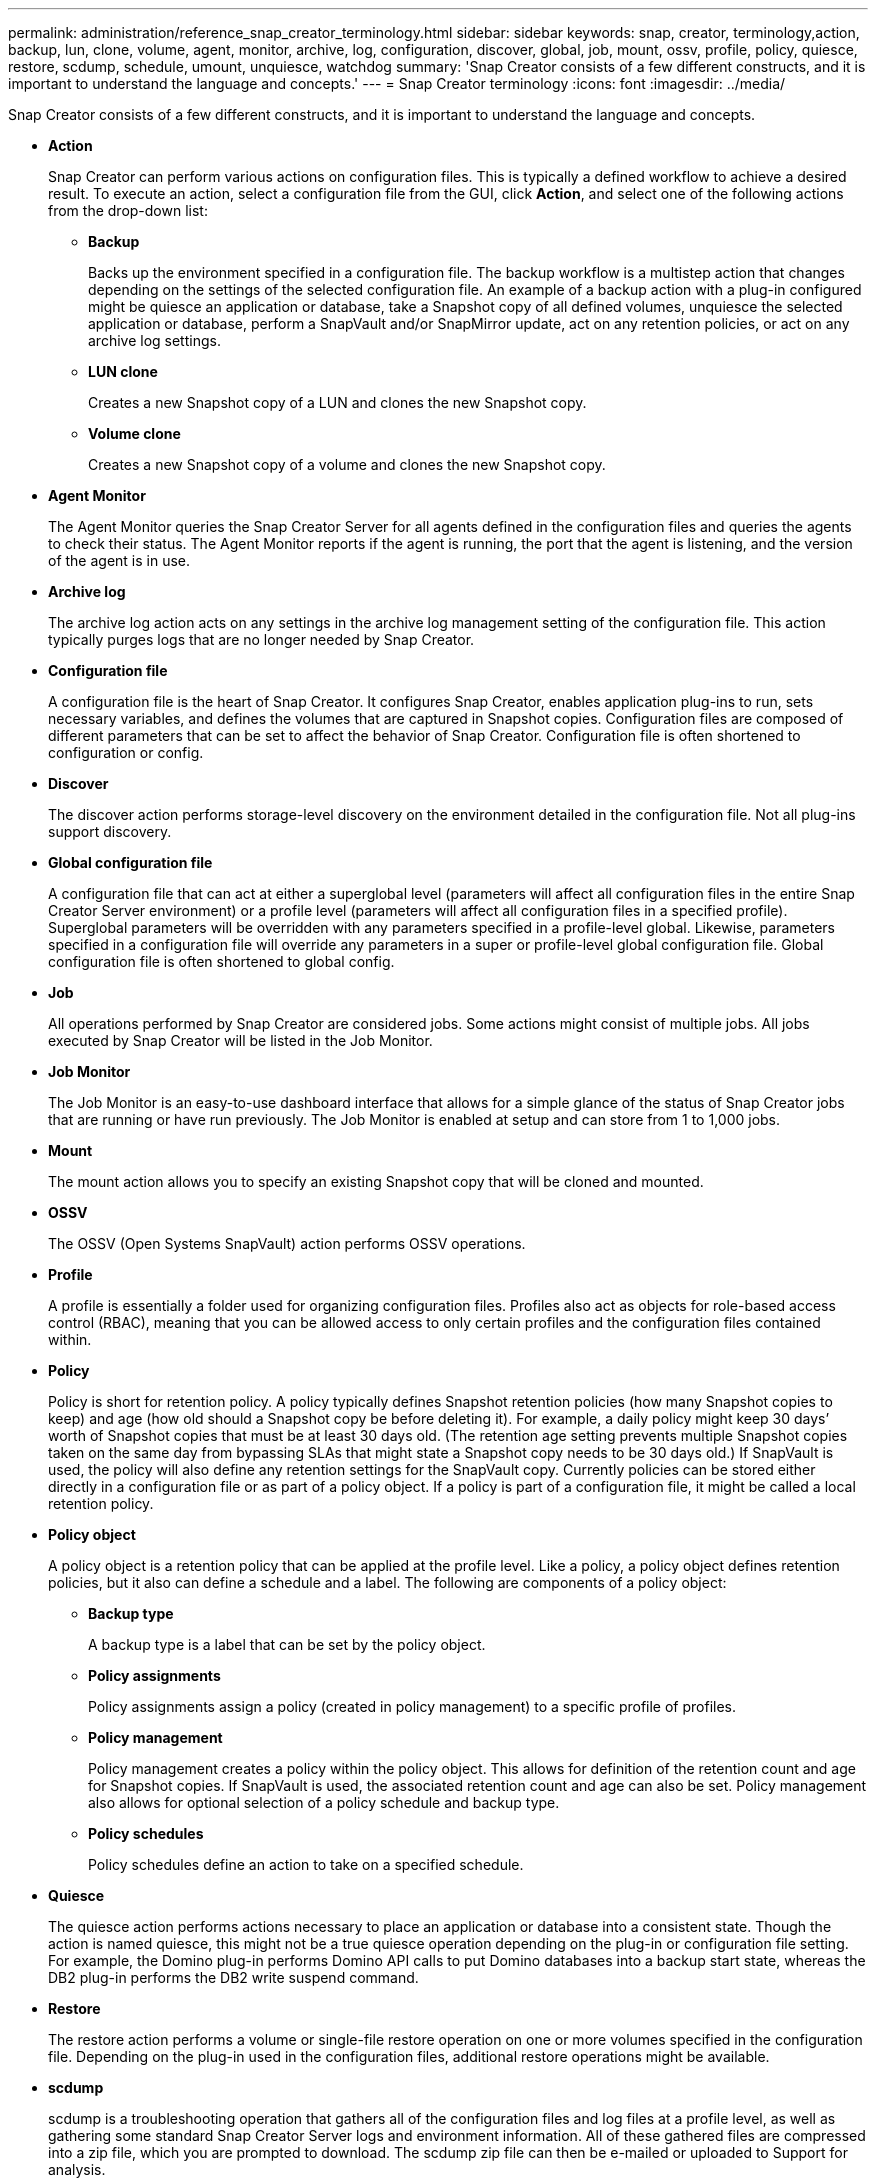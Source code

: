 ---
permalink: administration/reference_snap_creator_terminology.html
sidebar: sidebar
keywords: snap, creator, terminology,action, backup, lun, clone, volume, agent, monitor, archive, log, configuration, discover, global, job, mount, ossv, profile, policy, quiesce, restore, scdump, schedule, umount, unquiesce, watchdog
summary: 'Snap Creator consists of a few different constructs, and it is important to understand the language and concepts.'
---
= Snap Creator terminology
:icons: font
:imagesdir: ../media/

[.lead]
Snap Creator consists of a few different constructs, and it is important to understand the language and concepts.

* *Action*
+
Snap Creator can perform various actions on configuration files. This is typically a defined workflow to achieve a desired result. To execute an action, select a configuration file from the GUI, click *Action*, and select one of the following actions from the drop-down list:

 ** *Backup*
+
Backs up the environment specified in a configuration file. The backup workflow is a multistep action that changes depending on the settings of the selected configuration file. An example of a backup action with a plug-in configured might be quiesce an application or database, take a Snapshot copy of all defined volumes, unquiesce the selected application or database, perform a SnapVault and/or SnapMirror update, act on any retention policies, or act on any archive log settings.

 ** *LUN clone*
+
Creates a new Snapshot copy of a LUN and clones the new Snapshot copy.

 ** *Volume clone*
+
Creates a new Snapshot copy of a volume and clones the new Snapshot copy.

* *Agent Monitor*
+
The Agent Monitor queries the Snap Creator Server for all agents defined in the configuration files and queries the agents to check their status. The Agent Monitor reports if the agent is running, the port that the agent is listening, and the version of the agent is in use.

* *Archive log*
+
The archive log action acts on any settings in the archive log management setting of the configuration file. This action typically purges logs that are no longer needed by Snap Creator.

* *Configuration file*
+
A configuration file is the heart of Snap Creator. It configures Snap Creator, enables application plug-ins to run, sets necessary variables, and defines the volumes that are captured in Snapshot copies. Configuration files are composed of different parameters that can be set to affect the behavior of Snap Creator. Configuration file is often shortened to configuration or config.

* *Discover*
+
The discover action performs storage-level discovery on the environment detailed in the configuration file. Not all plug-ins support discovery.

* *Global configuration file*
+
A configuration file that can act at either a superglobal level (parameters will affect all configuration files in the entire Snap Creator Server environment) or a profile level (parameters will affect all configuration files in a specified profile). Superglobal parameters will be overridden with any parameters specified in a profile-level global. Likewise, parameters specified in a configuration file will override any parameters in a super or profile-level global configuration file. Global configuration file is often shortened to global config.

* *Job*
+
All operations performed by Snap Creator are considered jobs. Some actions might consist of multiple jobs. All jobs executed by Snap Creator will be listed in the Job Monitor.

* *Job Monitor*
+
The Job Monitor is an easy-to-use dashboard interface that allows for a simple glance of the status of Snap Creator jobs that are running or have run previously. The Job Monitor is enabled at setup and can store from 1 to 1,000 jobs.

* *Mount*
+
The mount action allows you to specify an existing Snapshot copy that will be cloned and mounted.

* *OSSV*
+
The OSSV (Open Systems SnapVault) action performs OSSV operations.

* *Profile*
+
A profile is essentially a folder used for organizing configuration files. Profiles also act as objects for role-based access control (RBAC), meaning that you can be allowed access to only certain profiles and the configuration files contained within.

* *Policy*
+
Policy is short for retention policy. A policy typically defines Snapshot retention policies (how many Snapshot copies to keep) and age (how old should a Snapshot copy be before deleting it). For example, a daily policy might keep 30 days`' worth of Snapshot copies that must be at least 30 days old. (The retention age setting prevents multiple Snapshot copies taken on the same day from bypassing SLAs that might state a Snapshot copy needs to be 30 days old.) If SnapVault is used, the policy will also define any retention settings for the SnapVault copy. Currently policies can be stored either directly in a configuration file or as part of a policy object. If a policy is part of a configuration file, it might be called a local retention policy.

* *Policy object*
+
A policy object is a retention policy that can be applied at the profile level. Like a policy, a policy object defines retention policies, but it also can define a schedule and a label. The following are components of a policy object:

 ** *Backup type*
+
A backup type is a label that can be set by the policy object.

 ** *Policy assignments*
+
Policy assignments assign a policy (created in policy management) to a specific profile of profiles.

 ** *Policy management*
+
Policy management creates a policy within the policy object. This allows for definition of the retention count and age for Snapshot copies. If SnapVault is used, the associated retention count and age can also be set. Policy management also allows for optional selection of a policy schedule and backup type.

 ** *Policy schedules*
+
Policy schedules define an action to take on a specified schedule.

* *Quiesce*
+
The quiesce action performs actions necessary to place an application or database into a consistent state. Though the action is named quiesce, this might not be a true quiesce operation depending on the plug-in or configuration file setting. For example, the Domino plug-in performs Domino API calls to put Domino databases into a backup start state, whereas the DB2 plug-in performs the DB2 write suspend command.

* *Restore*
+
The restore action performs a volume or single-file restore operation on one or more volumes specified in the configuration file. Depending on the plug-in used in the configuration files, additional restore operations might be available.

* *scdump*
+
scdump is a troubleshooting operation that gathers all of the configuration files and log files at a profile level, as well as gathering some standard Snap Creator Server logs and environment information. All of these gathered files are compressed into a zip file, which you are prompted to download. The scdump zip file can then be e-mailed or uploaded to Support for analysis.

* *Schedules*
+
The Snap Creator Server contains a centralized scheduler. This allows for Snap Creator jobs to be scheduled either through a policy schedule (part of policy objects) or directly created through the scheduler. The scheduler runs up to 10 jobs concurrently and queues additional jobs until a running job completes.

* *Snap Creator Agent*
+
The Snap Creator Agent is typically installed on the same host as where an application or database is installed. The Agent is where the plug-ins are located. The Agent is sometimes shortened to scAgent within Snap Creator.

* *Snap Creator Framework*
+
Snap Creator is a framework, and the complete product name is NetApp Snap Creator Framework.

* *Snap Creator plug-ins*
+
Plug-ins are used to put applications or databases into a consistent state. Snap Creator contains several plug-ins that are already part of the binary file and do not require any additional installation.

* *Snap Creator Server*
+
Snap Creator Server is typically installed on a physical or virtual host. The Server hosts the Snap Creator GUI and necessary databases for storing information about jobs, schedules, users, roles, profiles, configuration files, and metadata from plug-ins. The Server is sometimes shortened to scServer within Snap Creator.

* *Umount*
+
The umount action allows you to specify an existing mount point to unmount.

* *Unquiesce*
+
The unquiesce action performs actions necessary to return an application or database to normal operation mode. Though the action is named unquiesce, this might not be a true unquiesce operation depending on the plug-in or configuration file setting. For example, the Domino plug-in performs Domino API calls to put Domino databases into a backup stop state, whereas the DB2 plug-in performs the write resume command.

* *Watchdog*
+
The Watchdog is part of Snap Creator Agent that monitors the status of jobs that the agent is executing. If the Agent does not respond within a specified amount of time, the Watchdog can restart the Agent or end specific actions. For example, if a quiesce operation exceeds the timeout value, the Watchdog can stop the quiesce action and initiate an unquiesce to return the database back to normal operating mode.
